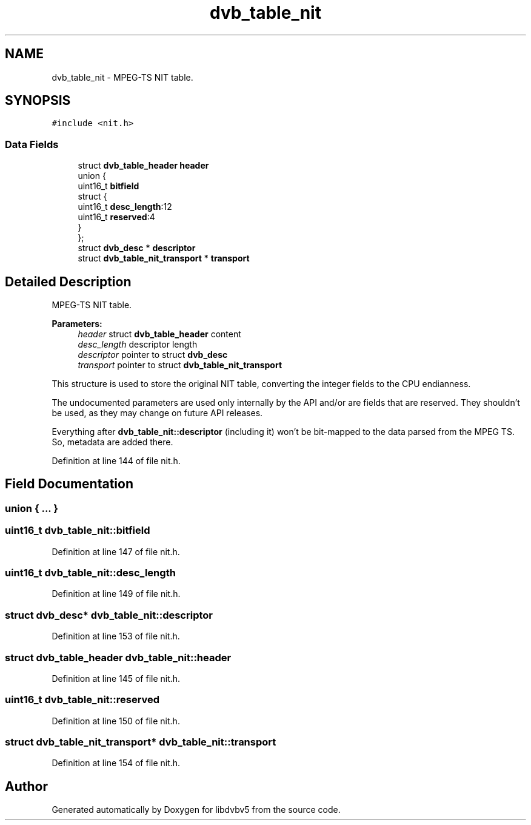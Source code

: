 .TH "dvb_table_nit" 3 "Sun Jan 24 2016" "Version 1.10.0" "libdvbv5" \" -*- nroff -*-
.ad l
.nh
.SH NAME
dvb_table_nit \- MPEG-TS NIT table\&.  

.SH SYNOPSIS
.br
.PP
.PP
\fC#include <nit\&.h>\fP
.SS "Data Fields"

.in +1c
.ti -1c
.RI "struct \fBdvb_table_header\fP \fBheader\fP"
.br
.ti -1c
.RI "union {"
.br
.ti -1c
.RI "   uint16_t \fBbitfield\fP"
.br
.ti -1c
.RI "   struct {"
.br
.ti -1c
.RI "      uint16_t \fBdesc_length\fP:12"
.br
.ti -1c
.RI "      uint16_t \fBreserved\fP:4"
.br
.ti -1c
.RI "   } "
.br
.ti -1c
.RI "}; "
.br
.ti -1c
.RI "struct \fBdvb_desc\fP * \fBdescriptor\fP"
.br
.ti -1c
.RI "struct \fBdvb_table_nit_transport\fP * \fBtransport\fP"
.br
.in -1c
.SH "Detailed Description"
.PP 
MPEG-TS NIT table\&. 


.PP
\fBParameters:\fP
.RS 4
\fIheader\fP struct \fBdvb_table_header\fP content 
.br
\fIdesc_length\fP descriptor length 
.br
\fIdescriptor\fP pointer to struct \fBdvb_desc\fP 
.br
\fItransport\fP pointer to struct \fBdvb_table_nit_transport\fP
.RE
.PP
This structure is used to store the original NIT table, converting the integer fields to the CPU endianness\&.
.PP
The undocumented parameters are used only internally by the API and/or are fields that are reserved\&. They shouldn't be used, as they may change on future API releases\&.
.PP
Everything after \fBdvb_table_nit::descriptor\fP (including it) won't be bit-mapped to the data parsed from the MPEG TS\&. So, metadata are added there\&. 
.PP
Definition at line 144 of file nit\&.h\&.
.SH "Field Documentation"
.PP 
.SS "union { \&.\&.\&. } "

.SS "uint16_t dvb_table_nit::bitfield"

.PP
Definition at line 147 of file nit\&.h\&.
.SS "uint16_t dvb_table_nit::desc_length"

.PP
Definition at line 149 of file nit\&.h\&.
.SS "struct \fBdvb_desc\fP* dvb_table_nit::descriptor"

.PP
Definition at line 153 of file nit\&.h\&.
.SS "struct \fBdvb_table_header\fP dvb_table_nit::header"

.PP
Definition at line 145 of file nit\&.h\&.
.SS "uint16_t dvb_table_nit::reserved"

.PP
Definition at line 150 of file nit\&.h\&.
.SS "struct \fBdvb_table_nit_transport\fP* dvb_table_nit::transport"

.PP
Definition at line 154 of file nit\&.h\&.

.SH "Author"
.PP 
Generated automatically by Doxygen for libdvbv5 from the source code\&.
